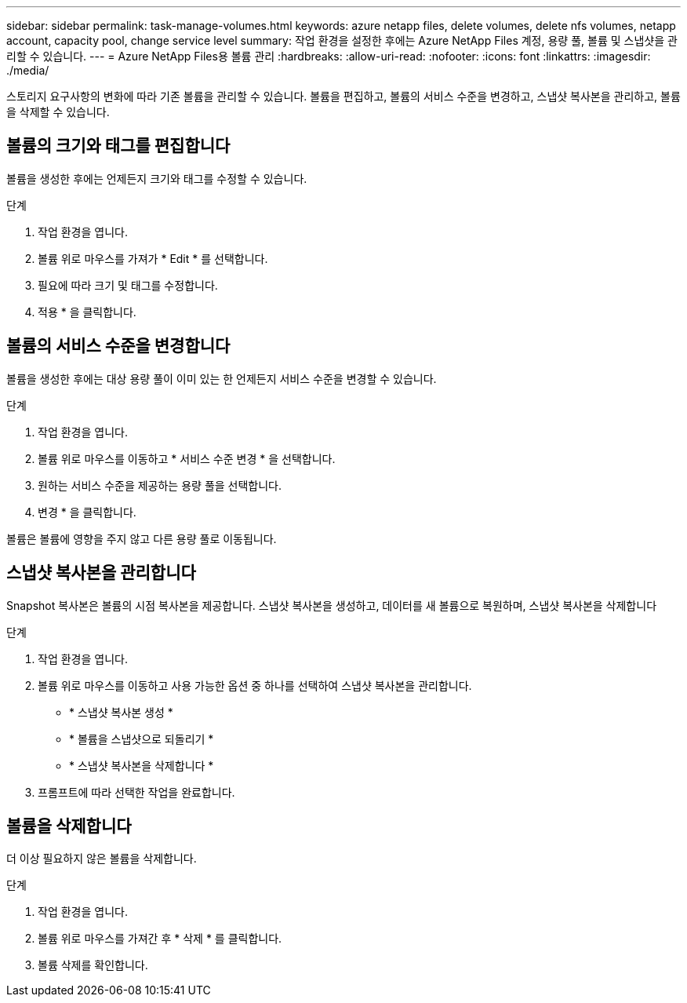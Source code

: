 ---
sidebar: sidebar 
permalink: task-manage-volumes.html 
keywords: azure netapp files, delete volumes, delete nfs volumes, netapp account, capacity pool, change service level 
summary: 작업 환경을 설정한 후에는 Azure NetApp Files 계정, 용량 풀, 볼륨 및 스냅샷을 관리할 수 있습니다. 
---
= Azure NetApp Files용 볼륨 관리
:hardbreaks:
:allow-uri-read: 
:nofooter: 
:icons: font
:linkattrs: 
:imagesdir: ./media/


[role="lead"]
스토리지 요구사항의 변화에 따라 기존 볼륨을 관리할 수 있습니다. 볼륨을 편집하고, 볼륨의 서비스 수준을 변경하고, 스냅샷 복사본을 관리하고, 볼륨을 삭제할 수 있습니다.



== 볼륨의 크기와 태그를 편집합니다

볼륨을 생성한 후에는 언제든지 크기와 태그를 수정할 수 있습니다.

.단계
. 작업 환경을 엽니다.
. 볼륨 위로 마우스를 가져가 * Edit * 를 선택합니다.
. 필요에 따라 크기 및 태그를 수정합니다.
. 적용 * 을 클릭합니다.




== 볼륨의 서비스 수준을 변경합니다

볼륨을 생성한 후에는 대상 용량 풀이 이미 있는 한 언제든지 서비스 수준을 변경할 수 있습니다.

.단계
. 작업 환경을 엽니다.
. 볼륨 위로 마우스를 이동하고 * 서비스 수준 변경 * 을 선택합니다.
. 원하는 서비스 수준을 제공하는 용량 풀을 선택합니다.
. 변경 * 을 클릭합니다.


볼륨은 볼륨에 영향을 주지 않고 다른 용량 풀로 이동됩니다.



== 스냅샷 복사본을 관리합니다

Snapshot 복사본은 볼륨의 시점 복사본을 제공합니다. 스냅샷 복사본을 생성하고, 데이터를 새 볼륨으로 복원하며, 스냅샷 복사본을 삭제합니다

.단계
. 작업 환경을 엽니다.
. 볼륨 위로 마우스를 이동하고 사용 가능한 옵션 중 하나를 선택하여 스냅샷 복사본을 관리합니다.
+
** * 스냅샷 복사본 생성 *
** * 볼륨을 스냅샷으로 되돌리기 *
** * 스냅샷 복사본을 삭제합니다 *


. 프롬프트에 따라 선택한 작업을 완료합니다.




== 볼륨을 삭제합니다

더 이상 필요하지 않은 볼륨을 삭제합니다.

.단계
. 작업 환경을 엽니다.
. 볼륨 위로 마우스를 가져간 후 * 삭제 * 를 클릭합니다.
. 볼륨 삭제를 확인합니다.

